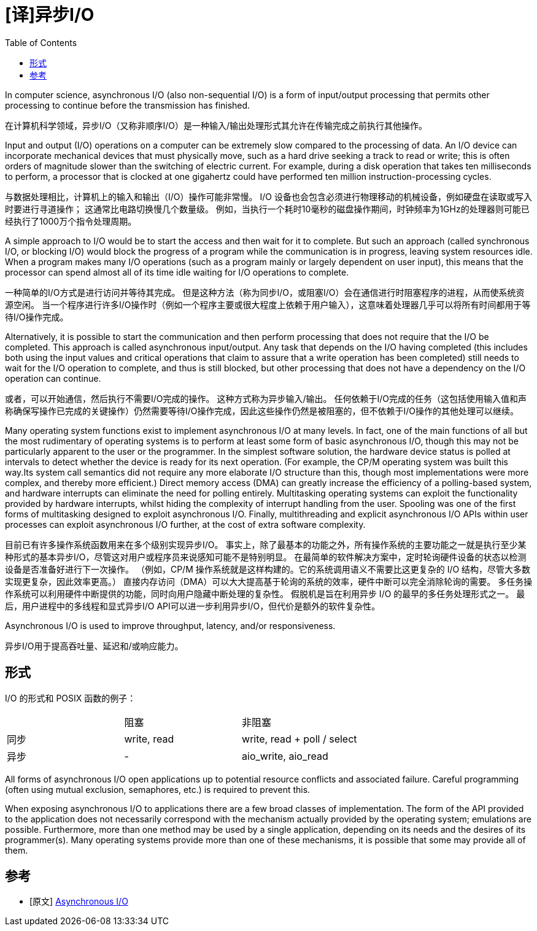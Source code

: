 = [译]异步I/O
:toc: right
:description: 数据结构对齐（内存对齐）翻译。 \ 
数据结构对齐是数据在计算机内存中排布和访问的方式。 \
其由三个独立但相关的问题组成：数据对齐、数据结构填充和打包。
:keywords: 数据结构对齐, data structure alignment, 翻译

====
In computer science, asynchronous I/O (also non-sequential I/O) is a form of input/output processing that permits other processing to continue before the transmission has finished.
====
在计算机科学领域，异步I/O（又称非顺序I/O）是一种输入/输出处理形式其允许在传输完成之前执行其他操作。

====
Input and output (I/O) operations on a computer can be extremely slow compared to the processing of data.
An I/O device can incorporate mechanical devices that must physically move, such as a hard drive seeking a track to read or write; this is often orders of magnitude slower than the switching of electric current.
For example, during a disk operation that takes ten milliseconds to perform, a processor that is clocked at one gigahertz could have performed ten million instruction-processing cycles.
====
与数据处理相比，计算机上的输入和输出（I/O）操作可能非常慢。
I/O 设备也会包含必须进行物理移动的机械设备，例如硬盘在读取或写入时要进行寻道操作； 这通常比电路切换慢几个数量级。
例如，当执行一个耗时10毫秒的磁盘操作期间，时钟频率为1GHz的处理器则可能已经执行了1000万个指令处理周期。

====
A simple approach to I/O would be to start the access and then wait for it to complete.
But such an approach (called synchronous I/O, or blocking I/O) would block the progress of a program while the communication is in progress, leaving system resources idle.
When a program makes many I/O operations (such as a program mainly or largely dependent on user input), this means that the processor can spend almost all of its time idle waiting for I/O operations to complete.
====
一种简单的I/O方式是进行访问并等待其完成。
但是这种方法（称为同步I/O，或阻塞I/O）会在通信进行时阻塞程序的进程，从而使系统资源空闲。
当一个程序进行许多I/O操作时（例如一个程序主要或很大程度上依赖于用户输入），这意味着处理器几乎可以将所有时间都用于等待I/O操作完成。

====
Alternatively, it is possible to start the communication and then perform processing that does not require that the I/O be completed.
This approach is called asynchronous input/output.
Any task that depends on the I/O having completed (this includes both using the input values and critical operations that claim to assure that a write operation has been completed) still needs to wait for the I/O operation to complete, and thus is still blocked, but other processing that does not have a dependency on the I/O operation can continue.
====
或者，可以开始通信，然后执行不需要I/O完成的操作。
这种方式称为异步输入/输出。
任何依赖于I/O完成的任务（这包括使用输入值和声称确保写操作已完成的关键操作）仍然需要等待I/O操作完成，因此这些操作仍然是被阻塞的，但不依赖于I/O操作的其他处理可以继续。

====
Many operating system functions exist to implement asynchronous I/O at many levels.
In fact, one of the main functions of all but the most rudimentary of operating systems is to perform at least some form of basic asynchronous I/O, though this may not be particularly apparent to the user or the programmer.
In the simplest software solution, the hardware device status is polled at intervals to detect whether the device is ready for its next operation.
(For example, the CP/M operating system was built this way.Its system call semantics did not require any more elaborate I/O structure than this, though most implementations were more complex, and thereby more efficient.)
Direct memory access (DMA) can greatly increase the efficiency of a polling-based system, and hardware interrupts can eliminate the need for polling entirely.
Multitasking operating systems can exploit the functionality provided by hardware interrupts, whilst hiding the complexity of interrupt handling from the user.
Spooling was one of the first forms of multitasking designed to exploit asynchronous I/O.
Finally, multithreading and explicit asynchronous I/O APIs within user processes can exploit asynchronous I/O further, at the cost of extra software complexity.
====
目前已有许多操作系统函数用来在多个级别实现异步I/O。
事实上，除了最基本的功能之外，所有操作系统的主要功能之一就是执行至少某种形式的基本异步I/O，尽管这对用户或程序员来说感知可能不是特别明显。
在最简单的软件解决方案中，定时轮询硬件设备的状态以检测设备是否准备好进行下一次操作。
（例如，CP/M 操作系统就是这样构建的。它的系统调用语义不需要比这更复杂的 I/O 结构，尽管大多数实现更复杂，因此效率更高。）
直接内存访问（DMA）可以大大提高基于轮询的系统的效率，硬件中断可以完全消除轮询的需要。
多任务操作系统可以利用硬件中断提供的功能，同时向用户隐藏中断处理的复杂性。
假脱机是旨在利用异步 I/O 的最早的多任务处理形式之一。
最后，用户进程中的多线程和显式异步I/O API可以进一步利用异步I/O，但代价是额外的软件复杂性。

====
Asynchronous I/O is used to improve throughput, latency, and/or responsiveness.
====
异步I/O用于提高吞吐量、延迟和/或响应能力。

== 形式
I/O 的形式和 POSIX 函数的例子：
|====
|    |阻塞       |非阻塞
|同步|write, read|write, read + poll / select
|异步|-          |aio_write, aio_read
|====

====
All forms of asynchronous I/O open applications up to potential resource conflicts and associated failure.
Careful programming (often using mutual exclusion, semaphores, etc.) is required to prevent this.
====

====
When exposing asynchronous I/O to applications there are a few broad classes of implementation.
The form of the API provided to the application does not necessarily correspond with the mechanism actually provided by the operating system; emulations are possible.
Furthermore, more than one method may be used by a single application, depending on its needs and the desires of its programmer(s).
Many operating systems provide more than one of these mechanisms, it is possible that some may provide all of them.
====

[bibliography]
== 参考

* [[[原文]]] https://en.wikipedia.org/wiki/Asynchronous_I/O[Asynchronous I/O]
